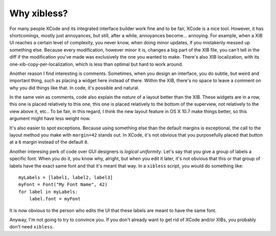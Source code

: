============
Why xibless?
============

For many people XCode and its integrated interface builder work fine and to be fair, XCode is a
nice tool. However, it has shortcomings, mostly just annoyances, but still, after a while,
annoyances become... annoying. For example, when a XIB UI reaches a certain level of complexity, you
never know, when doing minor updates, if you mistakenly messed up something else. Because every
modification, however minor it is, changes a big part of the XIB file, you can't tell in the diff
if the modification you've made was exclusively the one you wanted to make. There's also XIB
localization, with its one-xib-copy-per-localization, which is less than optimal but hard to work
around.

Another reason I find interesting is comments. Sometimes, when you design an interface, you do
subtle, but weird and important thing, such as placing a widget here instead of there. Within the
XIB, there's no space to leave a comment on why you did things like that. In code, it's possible
and natural.

In the same vein as comments, code also explain the *nature* of a layout better than the XIB. These
widgets are in a row, this one is placed relatively to this one, this one is placed relatively to
the bottom of the superview, not relatively to the view above it, etc.. To be fair, in this
regard, I think the new layout feature in OS X 10.7 make things better, so this argument might have
less weight now.

It's also easier to spot exceptions. Because using something else than the default margins is
exceptional, the call to the layout method you make with ``margin=42`` stands out. In XCode, it's
not obvious that you purposefully placed that button at a ``6`` margin instead of the default ``8``.

Another interesing perk of code over GUI designers is *logical uniformity*. Let's say that you give
a group of labels a specific font. When you do it, you know why, alright, but when you edit it
later, it's not obvious that this or that group of labels have the exact same font and that it's
meant that way. In a ``xibless`` script, you would do something like::

    myLabels = [label1, label2, label3]
    myFont = Font("My Font Name", 42)
    for label in myLabels:
        label.font = myFont

It is now obvious to the person who edits the UI that these labels are meant to have the same font.

Anyway, I'm not going to try to convince you. If you don't already want to get rid of XCode
and/or XIBs, you probably don't need ``xibless``.
